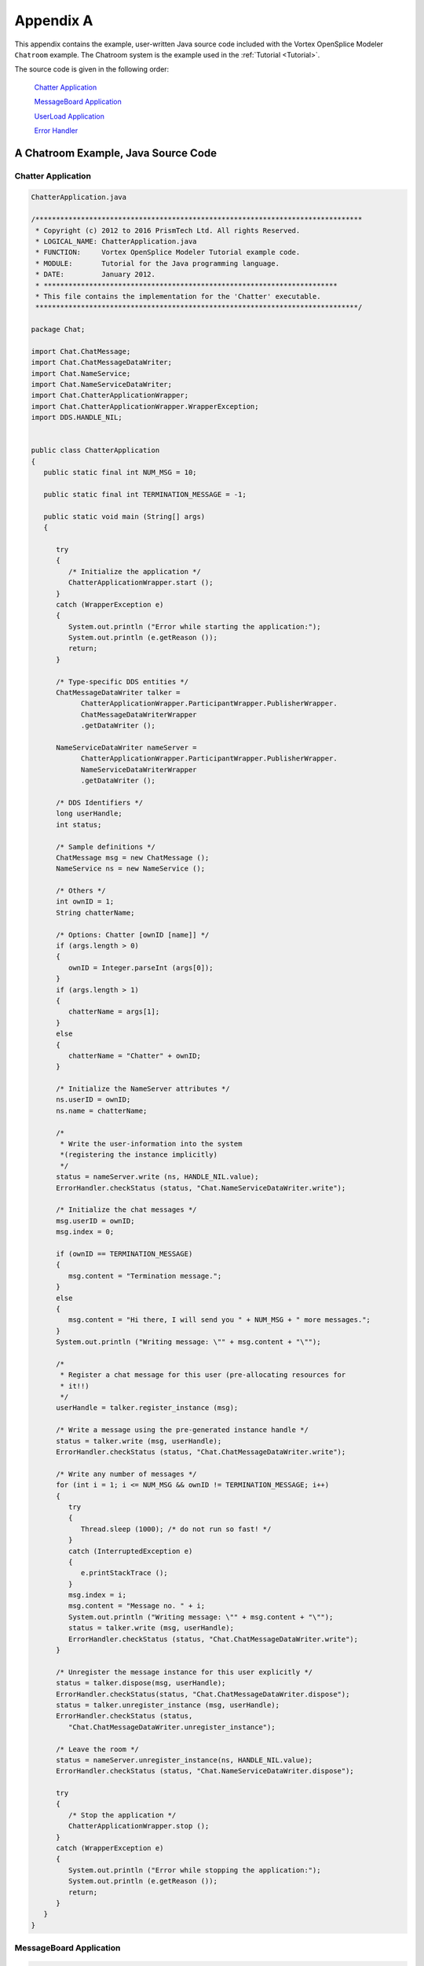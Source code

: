.. _`Appendix A`:


##########
Appendix A
##########

|java|

This appendix contains the example, user-written Java source code 
included with the Vortex OpenSplice Modeler ``Chatroom`` example. 
The Chatroom system is the example used in the
:ref:`Tutorial <Tutorial>`.

The source code is given in the following order:

  `Chatter Application`_

  `MessageBoard Application`_

  `UserLoad Application`_

  `Error Handler`_

.. _`Appx A JAVA`:

.. _`A Chatroom Example, Java Source Code`:

A Chatroom Example, Java Source Code
************************************


Chatter Application
===================

.. code-block:: java
   
   ChatterApplication.java

   /*******************************************************************************
    * Copyright (c) 2012 to 2016 PrismTech Ltd. All rights Reserved.
    * LOGICAL_NAME: ChatterApplication.java
    * FUNCTION:     Vortex OpenSplice Modeler Tutorial example code. 
    * MODULE:       Tutorial for the Java programming language. 
    * DATE:         January 2012.
    * *********************************************************************** 
    * This file contains the implementation for the 'Chatter' executable.
    ******************************************************************************/

   package Chat;

   import Chat.ChatMessage;
   import Chat.ChatMessageDataWriter;
   import Chat.NameService;
   import Chat.NameServiceDataWriter;
   import Chat.ChatterApplicationWrapper;
   import Chat.ChatterApplicationWrapper.WrapperException;
   import DDS.HANDLE_NIL;


   public class ChatterApplication
   {
      public static final int NUM_MSG = 10;

      public static final int TERMINATION_MESSAGE = -1;

      public static void main (String[] args)
      {

         try
         {
            /* Initialize the application */
            ChatterApplicationWrapper.start ();
         }
         catch (WrapperException e)
         {
            System.out.println ("Error while starting the application:");
            System.out.println (e.getReason ());
            return;
         }

         /* Type-specific DDS entities */
         ChatMessageDataWriter talker = 
               ChatterApplicationWrapper.ParticipantWrapper.PublisherWrapper.
               ChatMessageDataWriterWrapper
               .getDataWriter ();

         NameServiceDataWriter nameServer = 
               ChatterApplicationWrapper.ParticipantWrapper.PublisherWrapper.
               NameServiceDataWriterWrapper
               .getDataWriter ();

         /* DDS Identifiers */
         long userHandle;
         int status;

         /* Sample definitions */
         ChatMessage msg = new ChatMessage ();
         NameService ns = new NameService ();

         /* Others */
         int ownID = 1;
         String chatterName;

         /* Options: Chatter [ownID [name]] */
         if (args.length > 0)
         {
            ownID = Integer.parseInt (args[0]);
         }
         if (args.length > 1)
         {
            chatterName = args[1];
         }
         else
         {
            chatterName = "Chatter" + ownID;
         }

         /* Initialize the NameServer attributes */
         ns.userID = ownID;
         ns.name = chatterName;

         /*
          * Write the user-information into the system 
          *(registering the instance implicitly)
          */
         status = nameServer.write (ns, HANDLE_NIL.value);
         ErrorHandler.checkStatus (status, "Chat.NameServiceDataWriter.write");

         /* Initialize the chat messages */
         msg.userID = ownID;
         msg.index = 0;

         if (ownID == TERMINATION_MESSAGE)
         {
            msg.content = "Termination message.";
         }
         else
         {
            msg.content = "Hi there, I will send you " + NUM_MSG + " more messages.";
         }
         System.out.println ("Writing message: \"" + msg.content + "\"");

         /*
          * Register a chat message for this user (pre-allocating resources for
          * it!!)
          */
         userHandle = talker.register_instance (msg);

         /* Write a message using the pre-generated instance handle */
         status = talker.write (msg, userHandle);
         ErrorHandler.checkStatus (status, "Chat.ChatMessageDataWriter.write");

         /* Write any number of messages */
         for (int i = 1; i <= NUM_MSG && ownID != TERMINATION_MESSAGE; i++)
         {
            try
            {
               Thread.sleep (1000); /* do not run so fast! */
            }
            catch (InterruptedException e)
            {
               e.printStackTrace ();
            }
            msg.index = i;
            msg.content = "Message no. " + i;
            System.out.println ("Writing message: \"" + msg.content + "\"");
            status = talker.write (msg, userHandle);
            ErrorHandler.checkStatus (status, "Chat.ChatMessageDataWriter.write");
         }

         /* Unregister the message instance for this user explicitly */
         status = talker.dispose(msg, userHandle);
         ErrorHandler.checkStatus(status, "Chat.ChatMessageDataWriter.dispose");
         status = talker.unregister_instance (msg, userHandle);
         ErrorHandler.checkStatus (status, 
            "Chat.ChatMessageDataWriter.unregister_instance");

         /* Leave the room */
         status = nameServer.unregister_instance(ns, HANDLE_NIL.value);
         ErrorHandler.checkStatus (status, "Chat.NameServiceDataWriter.dispose");

         try
         {
            /* Stop the application */
            ChatterApplicationWrapper.stop ();
         }
         catch (WrapperException e)
         {
            System.out.println ("Error while stopping the application:");
            System.out.println (e.getReason ());
            return;
         }
      }
   }


MessageBoard Application
========================

.. code-block:: java
   

   MessageBoardApplication.java

   /************************************************************************
    *
    * Copyright (c) 2012 to 2016
    * PrismTech Ltd.
    * All rights Reserved.
    *
    * LOGICAL_NAME:    MessageBoardApplication.java
    * FUNCTION:        Vortex OpenSplice Modeler Tutorial example code.
    * MODULE:          Tutorial for the Java programming language.
    * DATE             January 2012.
    ************************************************************************
    *
    * This file contains the implementation for the 'MessageBoardApplication' 
    * executable.
    *
    ***/

   package Chat;

   import Chat.NamedMessageFilteredTopicWrapper;
   import Chat.MessageBoardApplicationWrapper;
   import Chat.MessageBoardApplicationWrapper.WrapperException;


   public class MessageBoardApplication extends Thread
   {
      public static void main (String[] args)
      {
         /* DDS Identifiers */
         String ownID = "0";

         /* Options: MessageBoard [ownID] */
         /* Messages having owner ownID will be ignored */
         if (args.length > 0)
         {
            ownID = args[0];
         }

         /* Initialize the content filtered topics expression parameters */
         try
         {
            NamedMessageFilteredTopicWrapper.setExpressionParameters (new String[]
            {
               ownID
            });
         }
         catch (NamedMessageFilteredTopicWrapper.WrapperException e)
         {
            System.out.println (
               "Exception occurred while setting the expression parameters:");
            System.out.println (e.getReason ());
            return;
         }

         /* Initialize the application */
         try
         {
            MessageBoardApplicationWrapper.start ();
         }
         catch (WrapperException e)
         {
            System.out.println ("Exception occurred while starting 
               the application:");
            System.out.println (e.getReason ());
            return;
         }

         /* Create the listeners for the MessageBoard application */
         ChatMessageDataReaderListenerImpl chatMessageDataReaderListener = 
             new ChatMessageDataReaderListenerImpl ();

         NamedMessageDataReaderListenerImpl namedMessageDataReaderListener = 
             new NamedMessageDataReaderListenerImpl ();

         /* Print a message that the MessageBoard has opened. */
         System.out.println (
          "MessageBoard has opened: send ChatMessage with userID = -1 to close it.");
         System.out.println ();

         try
         {
            /* Attach the ChatMessageDataReaderListener to the 
               ChatMessageDataReader */
            MessageBoardApplicationWrapper.PrivateParticipantWrapper
               .SubscriberWrapper.ChatMessageDataReaderWrapper.attach (
               chatMessageDataReaderListener);

            /*
             * Attach the NamedMessageDataReaderListener to the
             * NamedMessageDataReader
             */
            MessageBoardApplicationWrapper.ParticipantWrapper.SubscriberWrapper.
               NamedMessageDataReaderWrapper.attach (namedMessageDataReaderListener);

         }
         catch (WrapperException e)
         {
            System.out.println ("Exception occured while attaching a listener:");
            System.out.println (e.getReason ());
            try
            {
               MessageBoardApplicationWrapper.stop ();
            }
            catch (WrapperException eStop)
            {
               System.out.println ("Exception occured while stopping application:");
               System.out.println (eStop.getReason ());
            }
            return;
         }


         /* Wait for the ChatMessageDataReaderListener to finish */
         while (!chatMessageDataReaderListener.isTerminated ())
         {
            /*
             * Sleep for some amount of time, as not to consume too much CPU
             * cycles.
             */
            try
            {
               Thread.sleep (1000);
            }
            catch (InterruptedException e)
            {
               e.printStackTrace ();
            }
         }

         /* Wait for the NamedMessageDataReaderListener to finish */
         while (!namedMessageDataReaderListener.isTerminated ())
         {
            /*
             * Sleep for some amount of time, as not to consume too much CPU
             * cycles.
             */
            try
            {
               Thread.sleep (1000);
            }
            catch (InterruptedException e)
            {
               e.printStackTrace ();
            }
         }

         /* Print a message that the MessageBoard has terminated */
         System.out.println ("Termination message received: exiting...");
         
         try
         {
            /* Detach the ChatMessageDataReaderListener to ChatMessageDataReader */
            MessageBoardApplicationWrapper.PrivateParticipantWrapper
               .SubscriberWrapper.ChatMessageDataReaderWrapper.detach (
               chatMessageDataReaderListener);
            
            /*
             * Detach the NamedMessageDataReaderListener to the
             * NamedMessageDataReader
             */
            MessageBoardApplicationWrapper.ParticipantWrapper.SubscriberWrapper.
               NamedMessageDataReaderWrapper.detach (namedMessageDataReaderListener);
         }
         catch (WrapperException e)
         {
            System.out.println ("Exception occurred while detaching the listeners:");
            System.out.println (e.getReason ());
         }

         /* Cleanup listener */
         chatMessageDataReaderListener.cleanup ();

         /* Stop the application */
         try
         {
            MessageBoardApplicationWrapper.stop ();
         }
         catch (WrapperException e)
         {
            System.out.println ("Exception occurred while stopping application:");
            System.out.println (e.getReason ());
         }
      }
   }

ChatMessageDataReaderListenerImpl.java
--------------------------------------

.. code-block:: java
   
   ChatMessageDataReaderListenerImpl.java

   /************************************************************************
    * Copyright (c) 2012 to 2016 PrismTech Ltd. All rights Reserved.
    * LOGICAL_NAME: ChatMessageDataReaderListenerImpl.java
    * FUNCTION:     Vortex OpenSplice Modeler Tutorial example code
    * MODULE:       Tutorial for the Java programming language
    * DATE:         January 2012
    * This file contains the implementation for the 'MessageBoard' executable
    ***/

   package Chat;

   import Chat.ChatMessageDataReader;
   import Chat.ChatMessageSeqHolder;
   import Chat.NameServiceDataReader;
   import Chat.NameServiceSeqHolder;
   import Chat.NamedMessage;
   import Chat.NamedMessageDataWriter;
   import DDS.ANY_INSTANCE_STATE;
   import DDS.ANY_SAMPLE_STATE;
   import DDS.ANY_VIEW_STATE;
   import DDS.DataReader;
   import DDS.HANDLE_NIL;
   import DDS.LENGTH_UNLIMITED;
   import DDS.QueryCondition;
   import DDS.RETCODE_NO_DATA;
   import DDS.ReadCondition;
   import DDS.SampleInfoSeqHolder;
   import Chat.MessageBoardApplicationWrapper;
   import Chat.MessageBoardApplicationWrapper.ChatMessageDataReaderListener;


   public class ChatMessageDataReaderListenerImpl extends 
   ChatMessageDataReaderListener
   {
      private static final int TERMINATION_MESSAGE = -1;

      private boolean isTerminated;

      /* Generic DDS entities */
      private QueryCondition nameFinder;

      private ReadCondition newMessages;

      /* Type-specific DDS entities */
      private ChatMessageDataReader chatMsgReader;

      private NameServiceDataReader nameServiceReader;

      private NamedMessageDataWriter namedMessageWriter;

      private ChatMessageSeqHolder chatMsgSeq;

      private SampleInfoSeqHolder chatMsgInfoSeq;

      private NameServiceSeqHolder nameServiceSeq;

      private SampleInfoSeqHolder nameServiceInfoSeq;

      /* Others */
      private String nameFinderExpr;

      private String[] nameFinderParams;

      private String userName;

      private int previousID;

      /* DDS Identifiers */
      private int status;

      /* Sample definitions */
      NamedMessage namedMsg;

      public ChatMessageDataReaderListenerImpl ()
      {
         /* Initialize termination flag */
         setTerminated (false);

         /* Type-specific DDS entities */
         chatMsgReader = MessageBoardApplicationWrapper.PrivateParticipantWrapper
            .SubscriberWrapper.ChatMessageDataReaderWrapper.getDataReader ();
         nameServiceReader = MessageBoardApplicationWrapper.PrivateParticipantWrapper
            .SubscriberWrapper.NameServiceDataReaderWrapper.getDataReader ();
         namedMessageWriter = MessageBoardApplicationWrapper
            .PrivateParticipantWrapper.PublisherWrapper.NamedMessageDataWriterWrapper
            .getDataWriter ();
         chatMsgSeq = new ChatMessageSeqHolder ();
         chatMsgInfoSeq = new SampleInfoSeqHolder ();
         nameServiceSeq = new NameServiceSeqHolder ();
         nameServiceInfoSeq = new SampleInfoSeqHolder ();

         /* Others */
         nameFinderExpr = "userID = %0";
         nameFinderParams = new String[]
         {
            "0"
         };
         userName = "";
         previousID = -1;

         /* Sample definitions */
         namedMsg = new NamedMessage ();

         /*
          * Create a QueryCondition that will look up the userName for a
          * specified userID
          */
         nameFinder = nameServiceReader.create_querycondition (
            ANY_SAMPLE_STATE.value, ANY_VIEW_STATE.value, ANY_INSTANCE_STATE.value,
            nameFinderExpr, nameFinderParams);
         ErrorHandler.checkHandle (nameFinder, 
            "Chat.NameServiceDataReader.create_querycondition");

         newMessages = chatMsgReader.create_readcondition (ANY_SAMPLE_STATE.value, 
            ANY_VIEW_STATE.value, ANY_INSTANCE_STATE.value);
         ErrorHandler.checkHandle (newMessages, 
            "Chat.ChatMessageDataReader.create_readcondition");
      }

      @Override
      public void on_data_available(DataReader dataReader) {
         /* Ignore new data if termination message already received */
         if (isTerminated) {
            return;
         }

         boolean terminationReceived = false;

         if (dataReader.equals(chatMsgReader)) {
            status = chatMsgReader.take_w_condition(chatMsgSeq, chatMsgInfoSeq,
                  LENGTH_UNLIMITED.value, newMessages);
            ErrorHandler.checkStatus(status,
                  "Chat.ChatMessageDataReader.take_w_condition");

            /*
             * For each message, extract the key-field and find the
             * corresponding name
             */
            for (int i = 0; i < chatMsgSeq.value.length; i++) {
               /*
                * Set program termination flag if termination message is
                * received
                */
               if (chatMsgSeq.value[i].userID == TERMINATION_MESSAGE) {
                  terminationReceived = true;
                  break;
               }

               /* Find the corresponding named message */
               if (chatMsgSeq.value[i].userID != previousID) {
                  previousID = chatMsgSeq.value[i].userID;
                  nameFinderParams[0] = Integer.toString(previousID);
                  status = nameFinder.set_query_parameters(nameFinderParams);
                  ErrorHandler
                        .checkStatus(status,
                           "QueryCondition.set_query_arguments (nameFinderParams)");
                  status = nameServiceReader.read_w_condition(nameServiceSeq,
                        nameServiceInfoSeq, LENGTH_UNLIMITED.value,
                        nameFinder);
                  ErrorHandler.checkStatus(status,
                        "Chat.NameServiceDataReader.read_w_condition");

                  /* Extract Name (there should only be one result) */
                  if (status == RETCODE_NO_DATA.value) {
                     userName = "Name not found!! id = " + previousID;
                  } else {
                     userName = nameServiceSeq.value[0].name;
                  }

                  /* Release the name sample again */
                  status = nameServiceReader.return_loan(nameServiceSeq,
                        nameServiceInfoSeq);
                  ErrorHandler.checkStatus(status,
                        "Chat.NameServiceDataReader.return_loan");
               }
               /* Write merged Topic with userName instead of userID */
               namedMsg.userName = userName;
               namedMsg.userID = previousID;
               namedMsg.index = chatMsgSeq.value[i].index;
               namedMsg.content = chatMsgSeq.value[i].content;
               
               if (chatMsgInfoSeq.value[i].valid_data)
               {
                  status = namedMessageWriter.write (namedMsg, HANDLE_NIL.value);
                  ErrorHandler.checkStatus (status, 
                     "Chat.NamedMessageDataWriter.write");
               }
            }

            status = chatMsgReader.return_loan(chatMsgSeq, chatMsgInfoSeq);
            ErrorHandler.checkStatus(status,
                  "Chat.ChatMessageDataReader.return_loan");

            if (terminationReceived) {
               setTerminated(true);
            }
         }
      }

      public void cleanup ()
      {
         /* Remove all Read Conditions from the DataReaders */
         status = nameServiceReader.delete_readcondition (nameFinder);
         ErrorHandler.checkStatus (status, "Chat.NameServiceDataReader
         .delete_readcondition(nameFinder)");
         status = chatMsgReader.delete_readcondition (newMessages);
         ErrorHandler.checkStatus (status, "Chat.ChatMessageDataReader
         .delete_readcondition(newMessages)");
      }

      public synchronized boolean isTerminated ()
      {
         return isTerminated;
      }

      private synchronized void setTerminated (boolean isTerminated)
      {
         this.isTerminated = isTerminated;
      }
   }

NamedMessageDataReaderListenerImpl.java
---------------------------------------

.. code-block:: java
   
   NamedMessageDataReaderListenerImpl.java

   /************************************************************************
    *
    * Copyright (c) 2012 to 2016
    * PrismTech Ltd.
    * All rights Reserved.
    *
    * LOGICAL_NAME:    NamedMessageDataReaderListenerImpl.java
    * FUNCTION:        Vortex OpenSplice Modeler Tutorial example code.
    * MODULE:          Tutorial for the Java programming language.
    * DATE             January 2012.
    ************************************************************************
    *
    * This file contains the implementation for the 'MessageBoard' executable.
    *
    ***/

   package Chat;

   import Chat.NamedMessageDataReader;
   import Chat.NamedMessageSeqHolder;
   import DDS.ALIVE_INSTANCE_STATE;
   import DDS.ANY_VIEW_STATE;
   import DDS.DataReader;
   import DDS.LENGTH_UNLIMITED;
   import DDS.NOT_READ_SAMPLE_STATE;
   import DDS.SampleInfoSeqHolder;
   import Chat.MessageBoardApplicationWrapper;
   import Chat.MessageBoardApplicationWrapper.NamedMessageDataReaderListener;

   public class NamedMessageDataReaderListenerImpl extends
         NamedMessageDataReaderListener {
      private boolean isTerminated;

      /* DDS Identifiers */
      private int status;

      /* Type-specific DDS entities */
      private NamedMessageDataReader namedMsgReader;
      private NamedMessageSeqHolder namedMsgSeq;
      private SampleInfoSeqHolder infoSeq;

      public NamedMessageDataReaderListenerImpl() {
         namedMsgReader = MessageBoardApplicationWrapper.ParticipantWrapper
            .SubscriberWrapper.NamedMessageDataReaderWrapper
            .getDataReader();
         namedMsgSeq = new NamedMessageSeqHolder();
         infoSeq = new SampleInfoSeqHolder();
      }

      @Override
      public void on_data_available(DataReader dataReader) {
         /* Set termination flag */
         setTerminated(false);

         status = namedMsgReader.take(namedMsgSeq, infoSeq,
               LENGTH_UNLIMITED.value, NOT_READ_SAMPLE_STATE.value,
               ANY_VIEW_STATE.value, ALIVE_INSTANCE_STATE.value);
         ErrorHandler.checkStatus(status, "Chat.NamedMessageDataReader.read");

         /* For each message, print the message */
         for (int i = 0; i < namedMsgSeq.value.length; i++) {
            System.out.println(namedMsgSeq.value[i].userName + ": "
                  + namedMsgSeq.value[i].content);
         }

         status = namedMsgReader.return_loan(namedMsgSeq, infoSeq);
         ErrorHandler.checkStatus(status,
               "Chat.NamedMessageDataReader.return_loan");

         namedMsgSeq.value = null;
         infoSeq.value = null;

         /* Unset termination flag */
         setTerminated(true);
      }

      public synchronized boolean isTerminated() {
         return isTerminated;
      }

      private synchronized void setTerminated(boolean isTerminated) {
         this.isTerminated = isTerminated;
      }
   }


UserLoad Application
====================

.. code-block:: java
   
   
   UserLoadApplication.java

   /*******************************************************************************

    * Copyright (c) 2012 to 2016
    * PrismTech Ltd.
    * All rights Reserved.
    *
    * LOGICAL_NAME: UserLoadApplication.java
    * FUNCTION:     Vortex OpenSplice Modeler Tutorial example code.
    * MODULE:       Tutorial for the Java programming language.
    * DATE          January 2012.
    * ***********************************************************************
    *
    * This file contains the implementation for the 'UserLoadApplication' executable.
    *
    ******************************************************************************/

   package Chat;

   import Chat.UserLoadApplicationWrapper.WrapperException;
   import DDS.*;


   public class UserLoadApplication extends Thread
   {
      /* entities required by all threads */
      private static GuardCondition escape;

      /**
       * Sleeper thread: sleeps 60 seconds and then triggers the WaitSet
       */
      public void run ()
      {
         int status;

         try
         {
            sleep (60000);
         }
         catch (InterruptedException e)
         {
            e.printStackTrace ();
         }
         status = escape.set_trigger_value (true);
         ErrorHandler.checkStatus (status, "DDS.GuardCondition.set_trigger_value");
      }

      public static void main (String[] args)
      {

         boolean closed = false;
         int prevCount = 0;

         try
         {
            /* Initialize the application */
            UserLoadApplicationWrapper.start ();
         }
         catch (WrapperException e)
         {
            System.out.println ("Error while starting the application:");
            System.out.println (e.getReason ());
            return;
         }

         /* Initialize the arguments and params for the QueryCondition */
         String[] params;

         params = new String[]
         {
            "0"
         };

         try
         {
            UserLoadApplicationWrapper.QueryConditionWrapper.setQueryParameters (
               params);

            /* start the ChatMessageDataReaderWaitSet */
            UserLoadApplicationWrapper.UserLoadWaitSetWrapper.start ();
         }
         catch (WrapperException e)
         {
            System.out.println ("Error while initializing the application:");
            System.out.println (e.getReason ());
            return;
         }

         WaitSet userLoadWS = UserLoadApplicationWrapper.UserLoadWaitSetWrapper
            .getWaitSet ();

         /* Generic DDS entities */
         escape = UserLoadApplicationWrapper.GuardConditionWrapper
            .getGuardCondition ();
         QueryCondition singleUser = UserLoadApplicationWrapper
            .QueryConditionWrapper.getQueryCondition ();
         ReadCondition newUser = UserLoadApplicationWrapper.ReadConditionWrapper
            .getReadCondition ();
         StatusCondition leftUser = UserLoadApplicationWrapper.StatusConditionWrapper
            .getStatusCondition ();

         LivelinessChangedStatusHolder livChangedStatusHolder = new 
            LivelinessChangedStatusHolder ();

         /* DDS Identifiers */
         int status;
         ConditionSeqHolder guardList = new ConditionSeqHolder ();

         /* Type-specific DDS entities */
         NameServiceDataReader nameServer = UserLoadApplicationWrapper
            .ParticipantWrapper.SubscriberWrapper.NameServiceDataReaderWrapper
            .getDataReader ();
         ChatMessageDataReader loadAdmin = UserLoadApplicationWrapper
            .ParticipantWrapper.SubscriberWrapper.ChatMessageDataReaderWrapper
            .getDataReader ();
         ChatMessageSeqHolder msgList = new ChatMessageSeqHolder ();
         NameServiceSeqHolder nsList = new NameServiceSeqHolder ();
         SampleInfoSeqHolder infoSeq = new SampleInfoSeqHolder ();
         SampleInfoSeqHolder infoSeq2 = new SampleInfoSeqHolder ();

         /*
          * Initialize and pre-allocate the GuardList used to obtain the triggered
          * Conditions.
          */
         guardList.value = new Condition[3];

         /* Remove all known Users that are not currently active. */
         status = nameServer.take (nsList, infoSeq, LENGTH_UNLIMITED.value, 
            ANY_SAMPLE_STATE.value, ANY_VIEW_STATE.value,
            NOT_ALIVE_INSTANCE_STATE.value);
         ErrorHandler.checkStatus (status, "Chat.NameServiceDataReader.take");
         status = nameServer.return_loan (nsList, infoSeq);
         ErrorHandler.checkStatus (status, "Chat.NameServiceDataReader.return_loan");

         /* Start the sleeper thread */
         new UserLoadApplication ().start ();

         while (!closed)
         {
            /* Wait until at least one of the Conditions in the waitset triggers */
            status = userLoadWS._wait (guardList, DURATION_INFINITE.value);
            ErrorHandler.checkStatus (status, "DDS.WaitSet._wait");

            /* Walk over all the guards to display information */
            for (int i = 0; i < guardList.value.length; i++)
            {
               if (guardList.value[i] == newUser)
               {
                  /* The newUser ReadCondition contains data */
                  status = nameServer.read_w_condition (nsList, infoSeq, 
                     LENGTH_UNLIMITED.value, newUser);
                  ErrorHandler.checkStatus (status, 
                     "Chat.NameServiceDataReader.read_w_condition");

                  for (int j = 0; j < nsList.value.length; j++)
                  {
                     System.out.println ("New User: " + nsList.value[j].name);
                  }
                  status = nameServer.return_loan (nsList, infoSeq);
                  ErrorHandler.checkStatus (status, 
                     "Chat.NameServiceDataReader.return_loan");
               }
               else if (guardList.value[i] == leftUser)
               {
                  /*
                   * Some liveliness has changed (either because a DataWriter
                   * joined or a DataWriter left
                   */
                  status = loadAdmin.get_liveliness_changed_status (
                     livChangedStatusHolder);
                  ErrorHandler.checkStatus (status, 
                     "Chat.ChatMessageDataReader.get_liveliness_changed_status");

                  if (livChangedStatusHolder.value.alive_count < prevCount)
                  {
                     /*
                      * A user has left the ChatRoom, since a DataWriter lost its
                      * liveliness
                      */
                     /*
                      * Take the effected users so they will not appear in the list
                      * later on
                      */
                     status = nameServer.take (nsList, infoSeq, 
                        LENGTH_UNLIMITED.value, ANY_SAMPLE_STATE.value, 
                        ANY_VIEW_STATE.value, NOT_ALIVE_INSTANCE_STATE.value);
                     ErrorHandler.checkStatus (status, 
                        "Chat.NameServiceDataReader.take");

                     for (int j = 0; j < nsList.value.length; j++)
                     {
                        /* re-apply query arguments */
                        params[0] = Integer.toString (nsList.value[j].userID);
                        status = singleUser.set_query_parameters (params);
                        ErrorHandler.checkStatus (status, 
                           "DDS.QueryCondition.set_query_arguments");

                        /* Read this users history */
                        status = loadAdmin.take_w_condition (msgList, infoSeq2, 
                           LENGTH_UNLIMITED.value, singleUser);
                        ErrorHandler.checkStatus (status, 
                           "Chat.ChatMessageDataReader.read_w_condition");

                        /* Display the user and his history */
                        System.out.println ("Departed user " + nsList.value[j].name +
                            " had sent " + msgList.value.length + " messages.");
                        status = loadAdmin.return_loan (msgList, infoSeq2);
                        ErrorHandler.checkStatus (status, 
                           "Chat.ChatMessageDataReader.return_loan");
                        msgList.value = null;
                        infoSeq2.value = null;
                     }
                     status = nameServer.return_loan (nsList, infoSeq);
                     ErrorHandler.checkStatus (status, 
                        "Chat.NameServiceDataReader.return_loan");
                     nsList.value = null;
                     infoSeq.value = null;
                  }
                  prevCount = livChangedStatusHolder.value.alive_count;
               }
               else if (guardList.value[i] == escape)
               {
                  System.out.println ("UserLoad has terminated.");
                  closed = true;
               }
               else
               {
                  assert false : "Unknown Condition";
               }
            } /* for */
         } /* while (!closed) */

         try
         {
            /* Stop the application and free all resources */
            UserLoadApplicationWrapper.stop ();
         }
         catch (WrapperException e)
         {
            System.out.println ("Error while stopping the application:");
            System.out.println (e.getReason ());
            return;
         }
      }
   }


Error Handler
=============

.. code-block:: java
   
   ErrorHandler.java

   /************************************************************************
    * 
    * Copyright (c) 2012 to 2016
    * PrismTech Ltd. 
    * All rights Reserved.
    * 
    * LOGICAL_NAME: ErrorHandler.java 
    * FUNCTION: Vortex OpenSplice Modeler Tutorial example code. 
    * MODULE: Tutorial for the Java programming language. 
    * DATE: January 2012.
    ************************************************************************ 
    * 
    * This file contains the implementation for the error handling operations.
    * 
    ***/

   package Chatroom;

   import DDS.RETCODE_NO_DATA;
   import DDS.RETCODE_OK;


   public class ErrorHandler
   {
      public static final int NR_ERROR_CODES = 12;

      /* Array to hold the names for all ReturnCodes. */
      public static String[] RetCodeName = new String[NR_ERROR_CODES];

      static
      {
         RetCodeName[0] = new String ("DDS_RETCODE_OK");
         RetCodeName[1] = new String ("DDS_RETCODE_ERROR");
         RetCodeName[2] = new String ("DDS_RETCODE_UNSUPPORTED");
         RetCodeName[3] = new String ("DDS_RETCODE_BAD_PARAMETER");
         RetCodeName[4] = new String ("DDS_RETCODE_PRECONDITION_NOT_MET");
         RetCodeName[5] = new String ("DDS_RETCODE_OUT_OF_RESOURCES");
         RetCodeName[6] = new String ("DDS_RETCODE_NOT_ENABLED");
         RetCodeName[7] = new String ("DDS_RETCODE_IMMUTABLE_POLICY");
         RetCodeName[8] = new String ("DDS_RETCODE_INCONSISTENT_POLICY");
         RetCodeName[9] = new String ("DDS_RETCODE_ALREADY_DELETED");
         RetCodeName[10] = new String ("DDS_RETCODE_TIMEOUT");
         RetCodeName[11] = new String ("DDS_RETCODE_NO_DATA");
      }

      /**
       * Returns the name of an error code.
       */
      public static String getErrorName (int status)
      {
         return RetCodeName[status];
      }

      /**
       * Check the return status for errors. If there is an error, then terminate.
       */
      public static void checkStatus (int status, String info)
      {
         if (status != RETCODE_OK.value && status != RETCODE_NO_DATA.value)
         {
            System.out.println ("Error in " + info + ": " + getErrorName (status));
            System.exit (-1);
         }
      }

      /**
       * Check whether a valid handle has been returned. If not, then terminate.
       */
      public static void checkHandle (Object handle, String info)
      {
         if (handle == null)
         {
            System.out.println ("Error in " + info + 
               ": Creation failed: invalid handle");
            System.exit (-1);
         }
      }
   }  


.. END


.. |caution| image:: ./images/icon-caution.*
            :height: 6mm
.. |info|   image:: ./images/icon-info.*
            :height: 6mm
.. |windows| image:: ./images/icon-windows.*
            :height: 6mm
.. |unix| image:: ./images/icon-unix.*
            :height: 6mm
.. |linux| image:: ./images/icon-linux.*
            :height: 6mm
.. |c| image:: ./images/icon-c.*
            :height: 6mm
.. |cpp| image:: ./images/icon-cpp.*
            :height: 6mm
.. |csharp| image:: ./images/icon-csharp.*
            :height: 6mm
.. |java| image:: ./images/icon-java.*
            :height: 6mm
